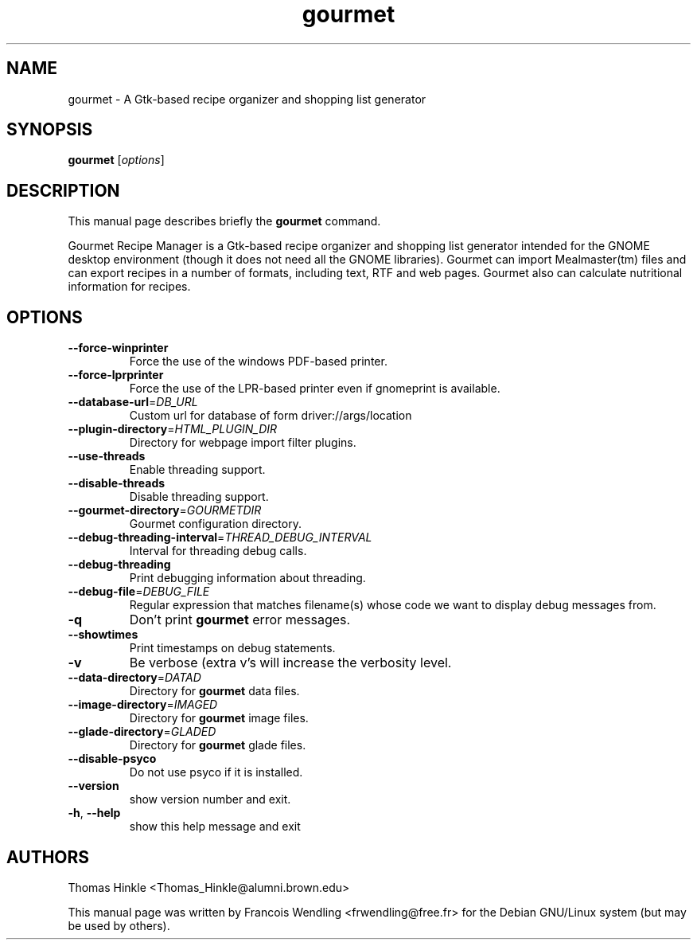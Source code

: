 .TH "gourmet" "1" "September 2008" 
.SH NAME
gourmet \- A Gtk-based recipe organizer and shopping list generator
.SH SYNOPSIS
.B gourmet
[\fIoptions\fR]
.SH DESCRIPTION
.PP
This manual page describes briefly the \fBgourmet\fR command.
.PP
Gourmet Recipe Manager is a Gtk-based recipe organizer and shopping list
generator intended for the GNOME desktop environment (though it does not need
all the GNOME libraries). Gourmet can import Mealmaster(tm) files and can
export recipes in a number of formats, including text, RTF and web pages.
Gourmet also can calculate nutritional information for recipes. 
.SH OPTIONS
.TP
\fB\-\-force\-winprinter\fR
Force the use of the windows PDF\-based printer.
.TP
\fB\-\-force\-lprprinter\fR
Force the use of the LPR\-based printer even if
gnomeprint is available.
.TP
\fB\-\-database\-url\fR=\fIDB_URL\fR
Custom url for database of form driver://args/location
.TP
\fB\-\-plugin\-directory\fR=\fIHTML_PLUGIN_DIR\fR
Directory for webpage import filter plugins.
.TP
\fB\-\-use\-threads\fR
Enable threading support.
.TP
\fB\-\-disable\-threads\fR
Disable threading support.
.TP
\fB\-\-gourmet\-directory\fR=\fIGOURMETDIR\fR
Gourmet configuration directory.
.TP
\fB\-\-debug\-threading\-interval\fR=\fITHREAD_DEBUG_INTERVAL\fR
Interval for threading debug calls.
.TP
\fB\-\-debug\-threading\fR
Print debugging information about threading.
.TP
\fB\-\-debug\-file\fR=\fIDEBUG_FILE\fR
Regular expression that matches filename(s) whose code
we want to display debug messages from.
.TP
\fB\-q\fR
Don't print \fBgourmet\fR error messages.
.TP
\fB\-\-showtimes\fR
Print timestamps on debug statements.
.TP
\fB\-v\fR
Be verbose (extra v's will increase the verbosity
level.
.TP
\fB\-\-data\-directory\fR=\fIDATAD\fR
Directory for \fBgourmet\fR data files.
.TP
\fB\-\-image\-directory\fR=\fIIMAGED\fR
Directory for \fBgourmet\fR image files.
.TP
\fB\-\-glade\-directory\fR=\fIGLADED\fR
Directory for \fBgourmet\fR glade files.
.TP
\fB\-\-disable\-psyco\fR
Do not use psyco if it is installed.
.TP
\fB\-\-version\fR
show version number and exit.
.TP
\fB\-h\fR, \fB\-\-help\fR
show this help message and exit
.SH AUTHORS
Thomas Hinkle <Thomas_Hinkle@alumni.brown.edu>

.PP
This manual page was written by Francois Wendling <frwendling@free.fr> for the
Debian GNU/Linux system (but may be used by others).

